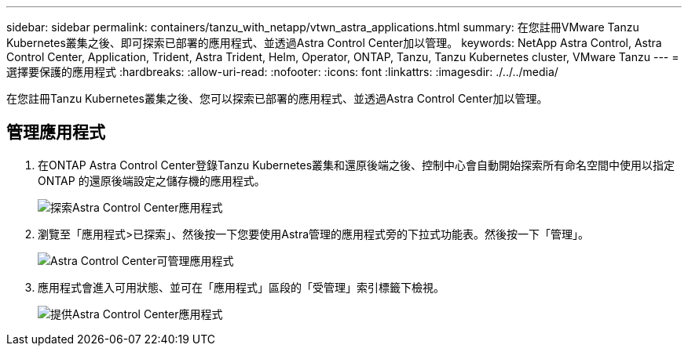 ---
sidebar: sidebar 
permalink: containers/tanzu_with_netapp/vtwn_astra_applications.html 
summary: 在您註冊VMware Tanzu Kubernetes叢集之後、即可探索已部署的應用程式、並透過Astra Control Center加以管理。 
keywords: NetApp Astra Control, Astra Control Center, Application, Trident, Astra Trident, Helm, Operator, ONTAP, Tanzu, Tanzu Kubernetes cluster, VMware Tanzu 
---
= 選擇要保護的應用程式
:hardbreaks:
:allow-uri-read: 
:nofooter: 
:icons: font
:linkattrs: 
:imagesdir: ./../../media/


在您註冊Tanzu Kubernetes叢集之後、您可以探索已部署的應用程式、並透過Astra Control Center加以管理。



== 管理應用程式

. 在ONTAP Astra Control Center登錄Tanzu Kubernetes叢集和還原後端之後、控制中心會自動開始探索所有命名空間中使用以指定ONTAP 的還原後端設定之儲存機的應用程式。
+
image::vtwn_image15.jpg[探索Astra Control Center應用程式]

. 瀏覽至「應用程式>已探索」、然後按一下您要使用Astra管理的應用程式旁的下拉式功能表。然後按一下「管理」。
+
image::vtwn_image16.jpg[Astra Control Center可管理應用程式]

. 應用程式會進入可用狀態、並可在「應用程式」區段的「受管理」索引標籤下檢視。
+
image::vtwn_image17.jpg[提供Astra Control Center應用程式]



